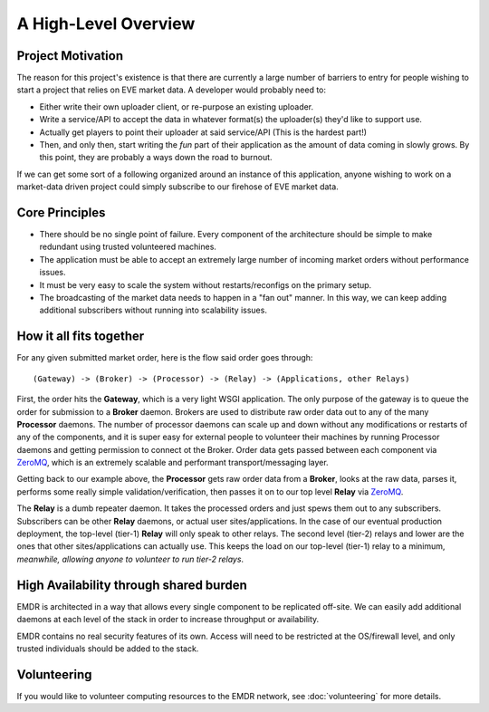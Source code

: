 .. _overview:

A High-Level Overview
=====================

Project Motivation
------------------

The reason for this project's existence is that there are currently a large
number of barriers to entry for people wishing to start a project that relies
on EVE market data. A developer would probably need to:

* Either write their own uploader client, or re-purpose an existing uploader.
* Write a service/API to accept the data in whatever format(s) the uploader(s)
  they'd like to support use.
* Actually get players to point their uploader at said service/API (This is the
  hardest part!)
* Then, and only then, start writing the *fun* part of their application as
  the amount of data coming in slowly grows. By this point, they are probably
  a ways down the road to burnout.

If we can get some sort of a following organized around an instance of this
application, anyone wishing to work on a market-data driven project could
simply subscribe to our firehose of EVE market data.

Core Principles
---------------

* There should be no single point of failure. Every component of the
  architecture should be simple to make redundant using trusted volunteered
  machines.
* The application must be able to accept an extremely large number of incoming
  market orders without performance issues.
* It must be very easy to scale the system without restarts/reconfigs on the
  primary setup.
* The broadcasting of the market data needs to happen in a "fan out" manner.
  In this way, we can keep adding additional subscribers without running into
  scalability issues.

How it all fits together
------------------------

For any given submitted market order, here is the flow said order goes through::

    (Gateway) -> (Broker) -> (Processor) -> (Relay) -> (Applications, other Relays)

First, the order hits the **Gateway**, which is a very light WSGI application.
The only purpose of the gateway is to queue the order for submission to
a **Broker** daemon. Brokers are used to distribute raw order data out to any
of the many **Processor** daemons. The number of processor daemons can scale
up and down without any modifications or restarts of any of the components,
and it is super easy for external people to volunteer their machines by running
Processor daemons and getting permission to connect ot the Broker.
Order data gets passed between each component via ZeroMQ_, which is an extremely
scalable and performant transport/messaging layer.

Getting back to our example above, the **Processor** gets raw order data from
a **Broker**, looks at the raw data, parses it, performs some
really simple validation/verification, then passes it on to our top level
**Relay** via ZeroMQ_.

The **Relay** is a dumb repeater daemon. It takes the processed orders and just
spews them out to any subscribers. Subscribers can be other **Relay** daemons,
or actual user sites/applications. In the case of our eventual production
deployment, the top-level (tier-1) **Relay** will only speak to other relays.
The second level (tier-2) relays and lower are the ones that other
sites/applications can actually use. This keeps the load on our
top-level (tier-1) relay to a minimum, *meanwhile, allowing anyone to volunteer
to run tier-2 relays*.

.. _ZeroMQ: http://www.zeromq.org/

High Availability through shared burden
---------------------------------------

EMDR is architected in a way that allows every single component to be replicated
off-site. We can easily add additional daemons at each level of the stack in
order to increase throughput or availability.

EMDR contains no real security features of its own. Access will need to be
restricted at the OS/firewall level, and only trusted individuals should be
added to the stack.

Volunteering
------------

If you would like to volunteer computing resources to the EMDR network,
see :doc:`volunteering` for more details.